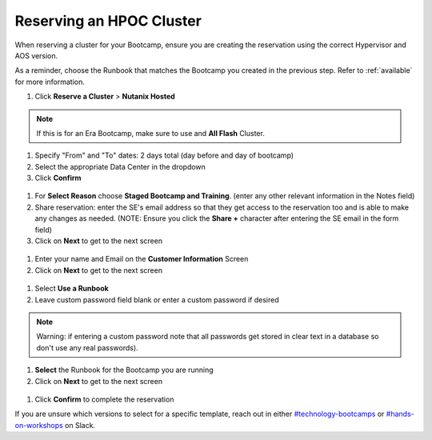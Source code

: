 .. _se_reserve:

------------------------
Reserving an HPOC Cluster
------------------------

When reserving a cluster for your Bootcamp, ensure you are creating the reservation using the correct Hypervisor and AOS version.

As a reminder, choose the Runbook that matches the Bootcamp you created in the previous step. Refer to :ref:`available` for more information.

#. Click **Reserve a Cluster** > **Nutanix Hosted**

.. figure:: images/reserver_cluster.png

.. note::

  If this is for an Era Bootcamp, make sure to use and **All Flash** Cluster.

#. Specify "From" and "To" dates: 2 days total (day before and day of bootcamp)
#. Select the appropriate Data Center in the dropdown
#. Click **Confirm**

.. figure:: images/reserve_dates.png

#. For **Select Reason** choose **Staged Bootcamp and Training**. (enter any other relevant information in the Notes field)
#. Share reservation: enter the SE's email address so that they get access to the reservation too and is able to make any changes as needed. (NOTE: Ensure you click the **Share +** character after entering the SE email in the form field)
#. Click on **Next** to get to the next screen

.. figure:: images/reserve_reason.png

#. Enter your name and Email on the **Customer Information** Screen
#. Click on **Next** to get to the next screen

.. figure:: images/reserve_customer_name.png

#. Select **Use a Runbook**
#. Leave custom password field blank or enter a custom password if desired

.. note::

  Warning: if entering a custom password note that all passwords get stored in clear text in a database so don't use any real passwords).

#. **Select** the Runbook for the Bootcamp you are running
#. Click on **Next** to get to the next screen

.. figure:: images/reserve_runbook.png

#. Click **Confirm** to complete the reservation

If you are unsure which versions to select for a specific template, reach out in either `#technology-bootcamps <slack://channel?id=C0RAC0CHX&team=T0252CLM8>`_ or `#hands-on-workshops <slack://channel?id=C8WLPRTB3&team=T0252CLM8>`_ on Slack.
